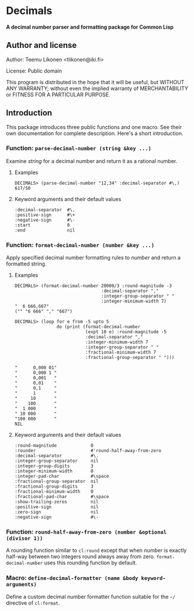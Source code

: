* Decimals

*A decimal number parser and formatting package for Common Lisp*

** Author and license

Author:  Teemu Likonen <tlikonen@iki.fi>

License: Public domain

This program is distributed in the hope that it will be useful, but
WITHOUT ANY WARRANTY; without even the implied warranty of
MERCHANTABILITY or FITNESS FOR A PARTICULAR PURPOSE.

** Introduction

This package introduces three public functions and one macro. See their
own documentation for complete description. Here's a short introduction.

*** Function: =parse-decimal-number (string &key ...)=

Examine /string/ for a decimal number and return it as a rational
number.

**** Examples

#+BEGIN_EXAMPLE
  DECIMALS> (parse-decimal-number "12,34" :decimal-separator #\,)
  617/50
#+END_EXAMPLE

**** Keyword arguments and their default values

#+BEGIN_EXAMPLE
  :decimal-separator  #\.
  :positive-sign      #\+
  :negative-sign      #\-
  :start              0
  :end                nil
#+END_EXAMPLE

*** Function: =format-decimal-number (number &key ...)=

Apply specified decimal number formatting rules to /number/ and return a
formatted string.

**** Examples

#+BEGIN_EXAMPLE
  DECIMALS> (format-decimal-number 20000/3 :round-magnitude -3
                                   :decimal-separator ","
                                   :integer-group-separator " "
                                   :integer-minimum-width 7)
  "  6 666,667"
  ("" "6 666" "," "667")
#+END_EXAMPLE

#+BEGIN_EXAMPLE
  DECIMALS> (loop for e from -5 upto 5
                  do (print (format-decimal-number
                             (expt 10 e) :round-magnitude -5
                             :decimal-separator ","
                             :integer-minimum-width 7
                             :integer-group-separator " "
                             :fractional-minimum-width 7
                             :fractional-group-separator " ")))

  "      0,000 01"
  "      0,000 1 "
  "      0,001   "
  "      0,01    "
  "      0,1     "
  "      1       "
  "     10       "
  "    100       "
  "  1 000       "
  " 10 000       "
  "100 000       "
  NIL
#+END_EXAMPLE

**** Keyword arguments and their default values

#+BEGIN_EXAMPLE
  :round-magnitude             0
  :rounder                     #'round-half-away-from-zero
  :decimal-separator           #\.
  :integer-group-separator     nil
  :integer-group-digits        3
  :integer-minimum-width       0
  :integer-pad-char            #\space
  :fractional-group-separator  nil
  :fractional-group-digits     3
  :fractional-minimum-width    0
  :fractional-pad-char         #\space
  :show-trailing-zeros         nil
  :positive-sign               nil
  :zero-sign                   nil
  :negative-sign               #\-
#+END_EXAMPLE

*** Function: =round-half-away-from-zero (number &optional (divisor 1))=

A rounding function similar to =cl:round= except that when /number/ is
exactly half-way between two integers round always away from zero.
=format-decimal-number= uses this rounding function by default.

*** Macro: =define-decimal-formatter (name &body keyword-arguments)=

Define a custom decimal number formatter function suitable for the
=~/= directive of =cl:format=.
